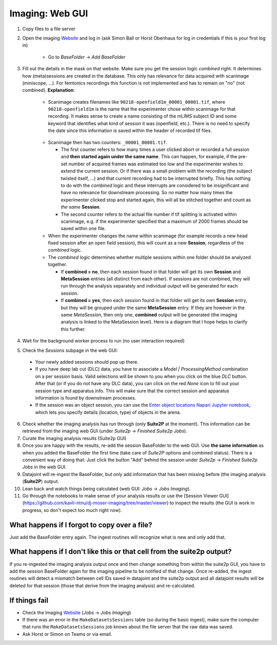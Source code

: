 ===========================
Imaging:  Web GUI
===========================

.. _Imaging ingestion:

1. Copy files to a file server
2. Open the imaging `Website`_ and log in (ask Simon Ball or Horst Obenhaus for log in credentials if this is your first log in)

    - Go to *BaseFolder* -> *Add BaseFolder*
    
3. Fill out the details in the mask on that website. Make sure you get the session logic *combined* right. It determines how (meta)sessions are created in the database. This only has relevance for data acquired with scanimage (miniscope, ...). For femtonics recordings this function is not implemented and has to remain on "no" (not combined). **Explanation**: 


    - Scanimage creates filenames like ``90218-openfield1m_00001_00001.tif``, where ``90218-openfield1m`` is the name that the experimenter chose within scanimage for that recording. It makes sense to create a name consisting of the mLIMS subject ID and some keyword that identifies what kind of session it was (openfield, etc.). There is no need to specify the date since this information is saved within the header of recorded tif files. 
    
    .. figure:: /_static/imaging/scanimage_basefolder.PNG
       :scale: 100%
       :alt: ScanImage base folder    
    
    - Scanimage then has two counters: ``_00001_00001.tif``. 
    
      - The first counter refers to how many times a user clicked abort or recorded a full session and **then started again under the same name**. This can happen, for example, if the pre-set number of acquired frames was estimated too low and the experimenter wishes to extend the current session. Or if there was a small problem with the recording (the subject twisted itself, ...) and that current recording had to be interrupted briefly. This has nothing to do with the *combined* logic and these interrupts are considered to be insignificant and have no relevance for downstream processing. So no matter how many times the experimenter clicked stop and started again, this will all be stitched together and count as *the same* **Session**. 
      
      - The second counter refers to the actual file number if tif splitting is activated within scanimage, e.g. if the experimenter specified that a maximum of 2000 frames should be saved within one file. 
      
    - When the experimenter changes the name within scanimage (for example records a new head fixed session after an open field session), this will count as a new **Session**, regardless of the *combined* logic. 
    
    - The *combined* logic determines whether multiple sessions within one folder should be analyzed together. 
    
      - If **combined = no**, then each session found in that folder will get its own **Session** and **MetaSession** entries (all distinct from each other). If sessions are not combined, they will run through the analysis separately and individual output will be generated for each session.
      
      - If **combined = yes**, then each session found in that folder will get its own **Session** entry, but they will be grouped under the same **MetaSession** entry. If they are however in the same `MetaSession`, then only one, **combined** output will be generated (the imaging analysis is linked to the MetaSession level). Here is a diagram that I hope helps to clarify this further: 

    .. figure:: /_static/imaging/session_combined_logic.jpg
       :alt: Combined session Suite2p analysis logic       
        
4. Wait for the background worker process to run (no user interaction required)

5. Check the *Sessions* subpage in the web GUI:
  
  - Your newly added sessions should pop up there.
  
  - If you have deep lab cut (DLC) data, you have to associate a `Model | ProcessingMethod` combination on a per session basis. Valid selections will be shown to you when you click on the blue `DLC` button. After that (or if you do not have any DLC data), you can click on the red `None` icon to fill out your session type and apparatus info. This will make sure that the correct session and apparatus information is found by downstream processes. 
  
  - If the session was an object session, you can use the `Enter object locations Napari Jupyter notebook <https://github.com/kavli-ntnu/dj-moser-imaging/blob/master/Helper_notebooks/Enter%20object%20locations%20Napari.ipynb>`_, which lets you specify details (location, type) of objects in the arena. 

6. Check whether the imaging analysis has run through (only **Suite2P** at the moment). This information can be retrieved from the imaging web GUI (under *Suite2p* -> *Finished Suite2p Jobs*).

7. Curate the imaging analysis results (Suite2p GUI)

8. Once you are happy with the results, re-add the session BaseFolder to the web GUI. Use **the same information** as when you added the BaseFolder the first time (take care of *Suite2P* options and combined status). There is a convenient way of doing that: Just click the button "Add" behind the session under *Suite2p* -> *Finished Suite2p Jobs* in the web GUI.

9. Datajoint will re-ingest the BaseFolder, but only add information that has been missing before (the imaging analysis (**Suite2P**) output.
 
10. Lean back and watch things being calculated (web GUI: *Jobs* -> *Jobs Imaging*).

11. Go through the notebooks to make sense of your analysis results or use the [Session Viewer GUI](https://github.com/kavli-ntnu/dj-moser-imaging/tree/master/viewer) to inspect the results (the GUI is work in progress, so don't expect too much right now).

What happens if I forgot to copy over a file? 
^^^^^^^^^^^^^^^^^^^^^^^^^^^^^^^^^^^^^^^^^^^^^^^^^^^^^^^

Just add the BaseFolder entry again. The ingest routines will recognize what is new and only add that. 


What happens if I don't like this or that cell from the suite2p output? 
^^^^^^^^^^^^^^^^^^^^^^^^^^^^^^^^^^^^^^^^^^^^^^^^^^^^^^^^^^^^^^^^^^^^^^^^^^^^^^^

If you re-ingested the imaging analysis output once and then change something from within the suite2p GUI, you have to add the session BaseFolder again for the imaging pipeline to be notified of that change. Once re-added, the ingest routines will detect a mismatch between cell IDs saved in datajoint and the suite2p output and all datajoint results will be deleted for that session (those that derive from the imaging analysis) and re-calculated.


If things fail
^^^^^^^^^^^^^^^^^^^^

- Check the Imaging `Website`_ (*Jobs* -> *Jobs Imaging*)

- If there was an error in the ``MakeDatasetsSessions`` table (so during the basic ingest), make sure the computer that runs the ``MakeDatasetsSessions`` job knows about the file server that the raw data was saved.

- Ask Horst or Simon on Teams or via email. 



.. _Website: http://2p.neuroballs.net:5000
